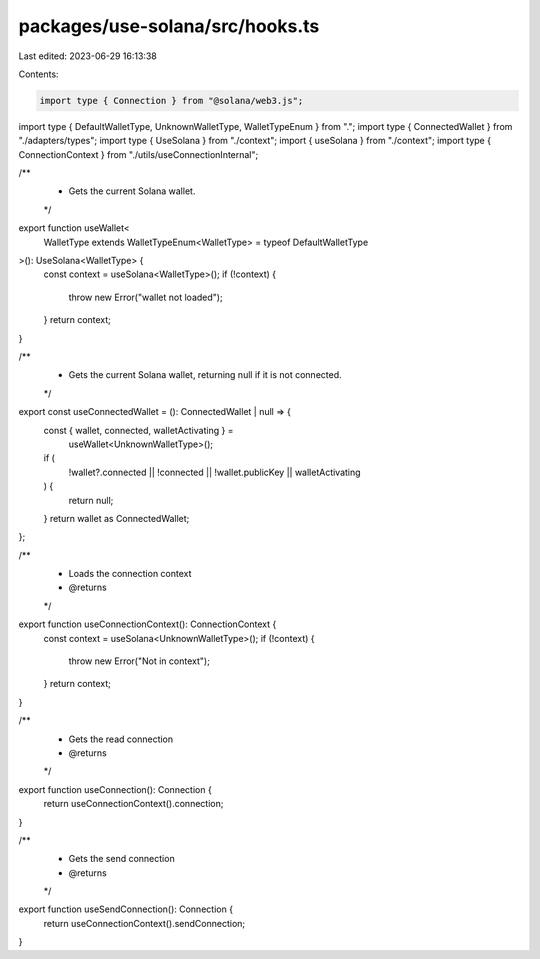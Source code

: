 packages/use-solana/src/hooks.ts
================================

Last edited: 2023-06-29 16:13:38

Contents:

.. code-block:: ts

    import type { Connection } from "@solana/web3.js";

import type { DefaultWalletType, UnknownWalletType, WalletTypeEnum } from ".";
import type { ConnectedWallet } from "./adapters/types";
import type { UseSolana } from "./context";
import { useSolana } from "./context";
import type { ConnectionContext } from "./utils/useConnectionInternal";

/**
 * Gets the current Solana wallet.
 */
export function useWallet<
  WalletType extends WalletTypeEnum<WalletType> = typeof DefaultWalletType
>(): UseSolana<WalletType> {
  const context = useSolana<WalletType>();
  if (!context) {
    throw new Error("wallet not loaded");
  }
  return context;
}

/**
 * Gets the current Solana wallet, returning null if it is not connected.
 */
export const useConnectedWallet = (): ConnectedWallet | null => {
  const { wallet, connected, walletActivating } =
    useWallet<UnknownWalletType>();
  if (
    !wallet?.connected ||
    !connected ||
    !wallet.publicKey ||
    walletActivating
  ) {
    return null;
  }
  return wallet as ConnectedWallet;
};

/**
 * Loads the connection context
 * @returns
 */
export function useConnectionContext(): ConnectionContext {
  const context = useSolana<UnknownWalletType>();
  if (!context) {
    throw new Error("Not in context");
  }
  return context;
}

/**
 * Gets the read connection
 * @returns
 */
export function useConnection(): Connection {
  return useConnectionContext().connection;
}

/**
 * Gets the send connection
 * @returns
 */
export function useSendConnection(): Connection {
  return useConnectionContext().sendConnection;
}


